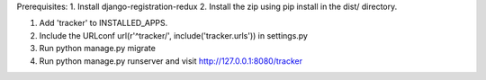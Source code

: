 Prerequisites:
1. Install django-registration-redux
2. Install the zip using pip install in the dist/ directory.


1. Add 'tracker' to INSTALLED_APPS.
2. Include the URLconf url(r'^tracker/', include('tracker.urls')) in settings.py
3. Run python manage.py migrate
4. Run python manage.py runserver and visit http://127.0.0.1:8080/tracker
